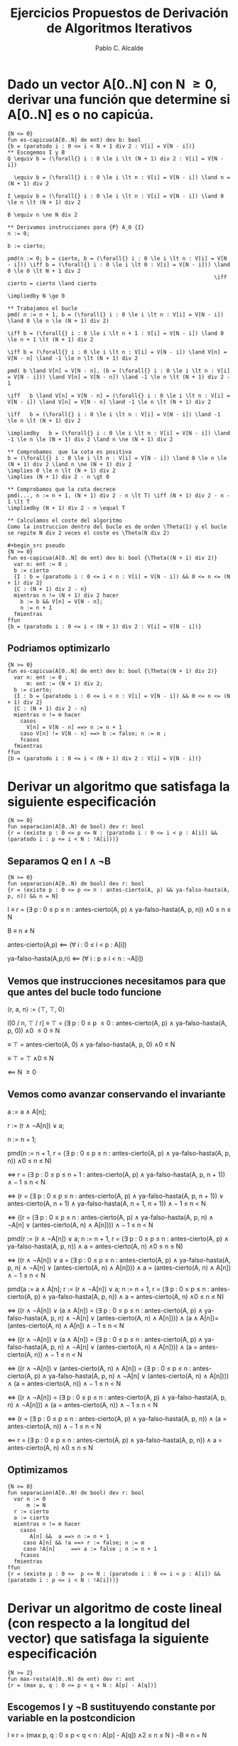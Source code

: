 #+TITLE: Ejercicios Propuestos de Derivación de Algoritmos Iterativos
#+AUTHOR: Pablo C. Alcalde
* Dado un vector A[0..N] con N \ge 0, derivar una función que determine si A[0..N] es o no capicúa.
#+begin_src pseudo
{N <= 0}
fun es-capicua(A[0..N] de ent) dev b: bool
{b = (paratodo i : 0 <= i < N + 1 div 2 : V[i] = V[N - i])}
** Escogemos I y B
Q \equiv b = (\forall{} i : 0 \le i \lt (N + 1) div 2 : V[i] = V[N - i])

  \equiv b = (\forall{} i : 0 \le i \lt n : V[i] = V[N - i]) \land n = (N + 1) div 2

I \equiv b = (\forall{} i : 0 \le i \lt n : V[i] = V[N - i]) \land 0 \le n \lt (N + 1) div 2

B \equiv n \ne N div 2

** Derivamos instrucciones para {P} A_0 {I}
n := 0;

b := cierto;

pmd(n := 0; b = cierto, b = (\forall{} i : 0 \le i \lt n : V[i] = V[N - i])) \iff b = (\forall{} i : 0 \le i \lt 0 : V[i] = V[N - i])) \land 0 \le 0 \lt N + 1 div 2
                                                                 \iff cierto = cierto \land cierto
                                                                 \impliedby N \ge 0
                                                                 
** Trabajamos el bucle
pmd( n := n + 1, b = (\forall{} i : 0 \le i \lt n : V[i] = V[N - i]) \land 0 \le n \le (N + 1) div 2)

\iff b = (\forall{} i : 0 \le i \lt n + 1 : V[i] = V[N - i]) \land 0 \le n + 1 \lt (N + 1) div 2

\iff b = (\forall{} i : 0 \le i \lt n : V[i] = V[N - i]) \land V[n] = V[N - n] \land -1 \le n \lt (N + 1) div 2

pmd( b \land V[n] = V[N - n], (b = (\forall{} i : 0 \le i \lt n : V[i] = V[N - i])) \land V[n] = V[N - n]) \land -1 \le n \lt (N + 1) div 2 - 1

\iff   b \land V[n] = V[N - n] = (\forall{} i : 0 \le i \lt n : V[i] = V[N - i]) \land V[n] = V[N - n] \land -1 \le n \lt (N + 1) div 2

\iff   b = (\forall{} i : 0 \le i \lt n : V[i] = V[N - i]) \land -1 \le n \lt (N + 1) div 2

\impliedby   b = (\forall{} i : 0 \le i \lt n : V[i] = V[N - i]) \land -1 \le n \le (N + 1) div 2 \land n \ne (N + 1) div 2

** Comprobamos  que la cota es positiva
b = (\forall{} i : 0 \le i \lt n : V[i] = V[N - i]) \land 0 \le n \le (N + 1) div 2 \land n \ne (N + 1) div 2
\implies 0 \le n \lt (N + 1) div 2
\implies (N + 1) div 2 - n \gt 0

** Comprobamos que la cota decrece
pmd(..., n := n + 1, (N + 1) div 2 - n \lt T) \iff (N + 1) div 2 - n - 1 \lt T
\impliedby (N + 1) div 2 - n \equal T

** Calculamos el coste del algoritmo
Como la instruccion dentro del bucle es de orden \Theta(1) y el bucle se repite N div 2 veces el coste es \Theta(N div 2)

#+begin_src pseudo
{N >= 0}
fun es-capicua(A[0..N] de ent) dev b: bool {\Theta((N + 1) div 2)}
  var n: ent := 0 ;
  b := cierto
  {I : b = (paratodo i : 0 <= i < n : V[i] = V[N - i]) && 0 <= n <= (N + 1) div 2}
  {C : (N + 1) div 2 - n}
  mientras n != (N + 1) div 2 hacer
    b := b && V[n] = V[N - n];
    n := n + 1
  fmientras
ffun
{b = (paratodo i : 0 <= i < (N + 1) div 2 : V[i] = V[N - i])}
#+end_src

** Podriamos optimizarlo 
#+begin_src pseudo
{N >= 0}
fun es-capicua(A[0..N] de ent) dev b: bool {\Theta((N + 1) div 2)}
  var n: ent := 0 ;
      m: ent := (N + 1) div 2;
  b := cierto;
  {I : b = (paratodo i : 0 <= i < n : V[i] = V[N - i]) && 0 <= n <= (N + 1) div 2}
  {C : (N + 1) div 2 - n}
  mientras n != m hacer
    casos
      V[n] = V[N - n] ==> n := n + 1
    caso V[n] != V[N - n] ==> b := falso; n := m ;
    fcasos
  fmientras
ffun
{b = (paratodo i : 0 <= i < (N + 1) div 2 : V[i] = V[N - i])}
#+end_src
* Derivar un algoritmo que satisfaga la siguiente especificación
#+begin_src pseudo
{N >= 0}
fun separacion(A[0..N) de bool) dev r: bool
{r = (existe p : 0 <= p <= N : (paratodo i : 0 <= i < p : A[i]) && (paratodo i : p <= i < N : !A[i]))}
#+end_src
** Separamos Q en I \land \neg{}B
#+begin_src pseudo
{N >= 0}
fun separacion(A[0..N) de bool) dev r: bool
{r = (existe p : 0 <= p <= n : antes-cierto(A, p) && ya-falso-hasta(A, p, n)) && n = N}
#+end_src

I \equiv r = (\exists p : 0 \le p \le n : antes-cierto(A, p) \land ya-falso-hasta(A, p, n)) \land 0 \le n \le N

B \equiv n \ne N

antes-cierto(A,p) \impliedby (\forall i : 0 \le i \lt p : A[i])

ya-falso-hasta(A,p,n) \impliedby (\forall i : p \le i \lt n : \neg{}A[i])

** Vemos que instrucciones necesitamos para que que antes del bucle todo funcione
\lang{}r, a, n\rang := \lang\top, \top, 0\rang

I[0 / n, \top / r] \equiv \top = (\exists p : 0 \le p \le 0 : antes-cierto(A, p) \land ya-falso-hasta(A, p, 0)) \land 0 \le 0 \le N

         \equiv \top = antes-cierto(A, 0) \land ya-falso-hasta(A, p, 0) \land 0 \le N
         
         \equiv \top = \top \land 0 \le N
         
         \impliedby N \ge 0

** Vemos como avanzar conservando el invariante
a := a \land A[n];

r := (r \land \neg{}A[n]) \lor a;

n := n + 1;

pmd(n := n + 1, r = (\exists p : 0 \le p \le n : antes-cierto(A, p) \land ya-falso-hasta(A, p, n)) \land 0 \le n \le N)

\iff r = (\exists p : 0 \le p \le n + 1 : antes-cierto(A, p) \land ya-falso-hasta(A, p, n + 1)) \land -1 \le n \lt N

\iff (r = (\exists p : 0 \le p \le n : antes-cierto(A, p) \land ya-falso-hasta(A, p, n + 1))
    \lor antes-cierto(A, n + 1) \land ya-falso-hasta(A, n + 1, n + 1))
   \land -1 \le n \lt N
   
\iff ((r = (\exists p : 0 \le p \le n : antes-cierto(A, p) \land ya-falso-hasta(A, p, n) \land \neg{}A[n] \lor (antes-cierto(A, n) \land A[n]))) \land -1 \le n \lt N

pmd(r := (r \land \neg{}A[n]) \lor a; n := n + 1, r = (\exists p : 0 \le p \le n : antes-cierto(A, p) \land ya-falso-hasta(A, p, n)) \land a = antes-cierto(A, n) \land 0 \le n \le N)

\iff ((r \land \neg{}A[n]) \lor a = (\exists p : 0 \le p \le n : antes-cierto(A, p) \land ya-falso-hasta(A, p, n) \land \neg{}A[n] \lor (antes-cierto(A, n) \land A[n]))) \land a = (antes-cierto(A, n) \land A[n]) \land -1 \le n \lt N

pmd(a := a \land A[n]; r := (r \land \neg{}A[n]) \lor a; n := n + 1, r = (\exists p : 0 \le p \le n : antes-cierto(A, p) \land ya-falso-hasta(A, p, n)) \land a = antes-cierto(A, n) \land 0 \le n \le N)

\iff ((r \land \neg{}A[n]) \lor (a \land A[n]) = (\exists p : 0 \le p \le n : antes-cierto(A, p) \land ya-falso-hasta(A, p, n) \land \neg{}A[n] \lor (antes-cierto(A, n) \land A[n]))) \land (a \land A[n])= (antes-cierto(A, n) \land A[n]) \land -1 \le n \lt N

\iff ((r \land \neg{}A[n]) \lor (a \land A[n]) = (\exists p : 0 \le p \le n : antes-cierto(A, p) \land ya-falso-hasta(A, p, n) \land \neg{}A[n] \lor (antes-cierto(A, n) \land A[n]))) \land (a = antes-cierto(A, n)) \land -1 \le n \lt N

\iff ((r \land \neg{}A[n]) \lor (antes-cierto(A, n) \land A[n]) = (\exists p : 0 \le p \le n : antes-cierto(A, p) \land ya-falso-hasta(A, p, n) \land \neg{}A[n] \lor (antes-cierto(A, n) \land A[n]))) \land (a = antes-cierto(A, n)) \land -1 \le n \lt N

\iff ((r \land \neg{}A[n]) = (\exists p : 0 \le p \le n : antes-cierto(A, p) \land ya-falso-hasta(A, p, n) \land \neg{}A[n])) \land (a = antes-cierto(A, n)) \land -1 \le n \lt N

\iff (r = (\exists p : 0 \le p \le n : antes-cierto(A, p) \land ya-falso-hasta(A, p, n)) \land (a = antes-cierto(A, n)) \land -1 \le n \lt N

\impliedby r = (\exists p : 0 \le p \le n : antes-cierto(A, p) \land ya-falso-hasta(A, p, n)) \land a = antes-cierto(A, n) \land 0 \le n \le N

** Optimizamos
#+begin_src pseudo
{N >= 0}
fun separacion(A[0..N) de bool) dev r: bool
  var n := 0
      m := N
  r := cierto
  a := cierto
  mientras n != m hacer
    casos
       A[n] &&  a ==> n := n + 1
     caso A[n] && !a ==> r := false; n := m
     caso !A[n]     ==> a := false ; n := n + 1
    fcasos
  fmientras
ffun
{r = (existe p : 0 <=  p <= N : (paratodo i : 0 <= i < p : A[i]) && (paratodo i : p <= i < N : !A[i]))}
#+end_src
* Derivar un algoritmo de coste lineal (con respecto a la longitud del vector) que satisfaga la siguiente especificación
#+begin_src pseudo
{N >= 2}
fun max-resta(A[0..N) de ent) dev r: ent
{r = (max p, q : 0 <= p < q < N : A[p] - A[q])}
#+end_src

** Escogemos I y \neg{}B sustituyendo constante por variable en la postcondicion
I  \equiv r = (max p, q : 0 \le p \lt q \lt n : A[p] - A[q]) \land 2 \le n \le N )
\neg{}B \equiv n = N

** Ajustamos las instrucciones de antes del bucle
m := A[0]
r := A[0] - A[1]
n := 2

pmd(m := A[0]; r := A[0] - A[1]; n := 2, r = (max p, q : 0 \le p \lt q \lt n : A[p] - A[q]) \land 2 \le n \lt N)

\iff pmd(m := A[0]; r := A[0] - A[1], r = (max p, q : 0 \le p \lt q \lt n : A[p] - A[q]) \land m = (max p : 0 \le p \lt n - 1 : A[p]) \land 2 \le n \le N)

\iff pmd(m := A[0]; r := A[0] - A[1], r = (max p, q : 0 \le p \lt q \lt 2 : A[p] - A[q]) \land m = (max p : 0 \le p \lt 1 : A[p]) \land 2 \le N)

\iff pmd(m := A[0], A[0] - A[1] = A[0] - A[1] \land m = A[0] \land 2 \le N

\iff A[0] - A[1] = A[0] - A[1] \land A[0] = A[0] \land 2 \le N

\impliedby 2 \le N

** Damos un paso y restablecemos las condiciones del Invariante
m := m max A[n - 1]

r := r max (m - A[n])

n := n + 1

pmd(m := m max A[n - 1];r := r max (m - A[n]); n := n + 1, r = (max p, q : 0 \le p \lt q \lt n : A[p] - A[q]) \land m = (max p : 0 \le p \lt n - 1 : A[p]) \land 2 \le n \le N)

\iff pmd(m := m max A[n - 1]; r := r max (m - A[n]), r = (max p, q : 0 \le p \lt q \lt n + 1 : A[p] - A[q]) \land m = (max p : 0 \le p \lt n : A[p]) \land 2 \le n + 1 \le N)

\iff pmd(m := m max A[n - 1], r max (m - A[n]) = (max p, q : 0 \le p \lt q \lt n : A[p] - A[q]) max ((max p: 0 \le p \lt n : A[p]) - A[n]) \land m = (max p : 0 \le p \lt n : A[p]) \land 2 \le n + 1 \le N)

\iff r max ((m max A[n - 1]) - A[n]) = (max p, q : 0 \le p \lt q \lt n : A[p] - A[q]) max (((max p: 0 \le p \lt n - 1 : A[p]) max A[n - 1]) - A[n]) \land m = (max p : 0 \le p \lt n - 1: A[p]) \land 1 \le n \lt N

\iff r - A[n]) = (max p, q : 0 \le p \lt q \lt n : A[p] - A[q]) - A[n]) \land m = (max p : 0 \le p \lt n - 1: A[p]) \land 1 \le n \lt N

\iff r = (max p, q : 0 \le p \lt q \lt n : A[p] - A[q]) \land m = (max p : 0 \le p \lt n - 1: A[p]) \land 1 \le n \lt N

\impliedby r = (max p, q : 0 \le p \lt q \lt n : A[p] - A[q]) \land m = (max p : 0 \le p \lt n - 1: A[p]) \land 2 \le n \le N \land n \ne N
                                                                            
** Comprobamos que la cota todo bien

** Calculamos el orden
Es solo un bucle de instrucciones constantes hasta n así que \Theta(n).

** Dafny
#+begin_src dafny
fun IntMax(a :int, b: int) int
{
	if a <= b then a else b;
}
method ArrayMax(A : array?<int>) returns (m : int)
	requires m != null
	requires m.Length >= 1
	ensures m in A
	ensures forall i :: 0 <= i < A.Length ==> A[i] <= m
{
	var n: int := 0;
	m := A[0];
	while n < A.Length
	{
		m := IntMax(m, A[n]);
		n := n + 1;
	}
}
#+end_src

* TODO Ejercicio 4

* Derivar un algoritmo que satisfaga la siguiente especificación
#+begin_src pseudo
{N >= 1 && A[0] < B[0] && A[N] >= B[N]}
fun dos-vectores(A[0..N], B[0..N] de ent) dev r : nat
{r = (max i : 0 <= i < N && A[i] < B[i] && A[i + 1] >= B[i + 1] : i )}
#+end_src

De la precondicion obtengo que el indice que buscamos existe así que realizamos una busqueda lineal desde N - 1 decrementando de uno en uno.

Escribimos la postcondicion como r = (max i : i \lt c_sup \land P[i]) con P[i] \impliedby A[i] \lt B[i] \land B[i + 1] \le A[i + 1], c_sup = N
Y de la precondicion obtenemos (\exists i : i \lt c_sup : P[i])
Utilizamos un esquemma de búsqueda lineal decrementando de uno en uno.

 

  

